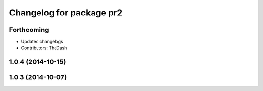 ^^^^^^^^^^^^^^^^^^^^^^^^^
Changelog for package pr2
^^^^^^^^^^^^^^^^^^^^^^^^^

Forthcoming
-----------
* Updated changelogs
* Contributors: TheDash

1.0.4 (2014-10-15)
------------------

1.0.3 (2014-10-07)
------------------
